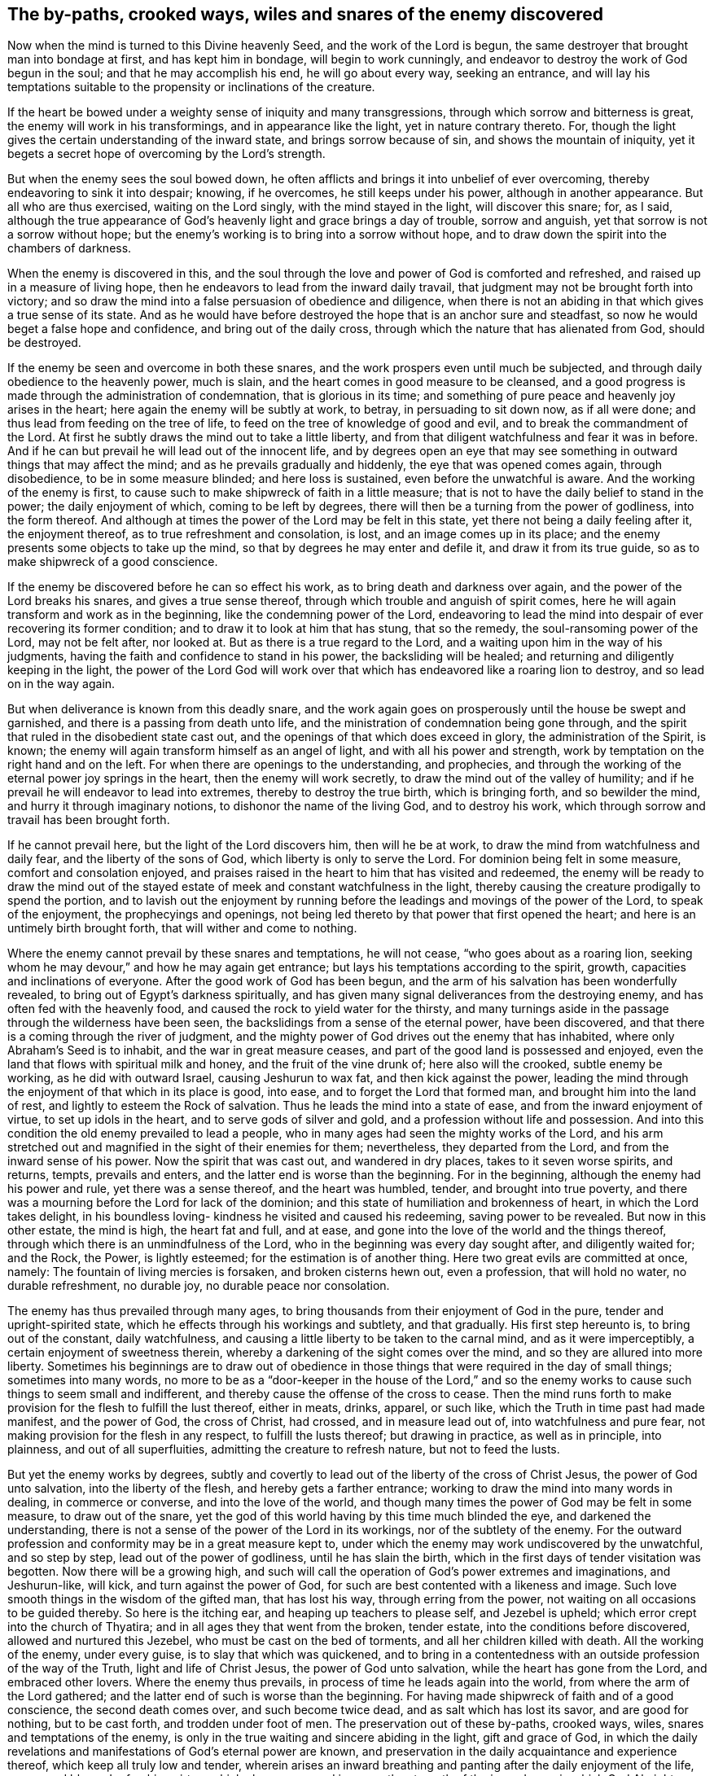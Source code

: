 [#snares, short="The snares of the enemy discovered"]
== The by-paths, crooked ways, wiles and snares of the enemy discovered

Now when the mind is turned to this Divine heavenly Seed,
and the work of the Lord is begun,
the same destroyer that brought man into bondage at first, and has kept him in bondage,
will begin to work cunningly, and endeavor to destroy the work of God begun in the soul;
and that he may accomplish his end, he will go about every way, seeking an entrance,
and will lay his temptations suitable to the propensity or inclinations of the creature.

If the heart be bowed under a weighty sense of iniquity and many transgressions,
through which sorrow and bitterness is great, the enemy will work in his transformings,
and in appearance like the light, yet in nature contrary thereto.
For, though the light gives the certain understanding of the inward state,
and brings sorrow because of sin, and shows the mountain of iniquity,
yet it begets a secret hope of overcoming by the Lord's strength.

But when the enemy sees the soul bowed down,
he often afflicts and brings it into unbelief of ever overcoming,
thereby endeavoring to sink it into despair; knowing, if he overcomes,
he still keeps under his power, although in another appearance.
But all who are thus exercised, waiting on the Lord singly,
with the mind stayed in the light, will discover this snare; for, as I said,
although the true appearance of God's heavenly light and grace brings a day of trouble,
sorrow and anguish, yet that sorrow is not a sorrow without hope;
but the enemy's working is to bring into a sorrow without hope,
and to draw down the spirit into the chambers of darkness.

When the enemy is discovered in this,
and the soul through the love and power of God is comforted and refreshed,
and raised up in a measure of living hope,
then he endeavors to lead from the inward daily travail,
that judgment may not be brought forth into victory;
and so draw the mind into a false persuasion of obedience and diligence,
when there is not an abiding in that which gives a true sense of its state.
And as he would have before destroyed the hope that is an anchor sure and steadfast,
so now he would beget a false hope and confidence, and bring out of the daily cross,
through which the nature that has alienated from God, should be destroyed.

If the enemy be seen and overcome in both these snares,
and the work prospers even until much be subjected,
and through daily obedience to the heavenly power, much is slain,
and the heart comes in good measure to be cleansed,
and a good progress is made through the administration of condemnation,
that is glorious in its time;
and something of pure peace and heavenly joy arises in the heart;
here again the enemy will be subtly at work, to betray, in persuading to sit down now,
as if all were done; and thus lead from feeding on the tree of life,
to feed on the tree of knowledge of good and evil,
and to break the commandment of the Lord.
At first he subtly draws the mind out to take a little liberty,
and from that diligent watchfulness and fear it was in before.
And if he can but prevail he will lead out of the innocent life,
and by degrees open an eye that may see something in
outward things that may affect the mind;
and as he prevails gradually and hiddenly, the eye that was opened comes again,
through disobedience, to be in some measure blinded; and here loss is sustained,
even before the unwatchful is aware.
And the working of the enemy is first,
to cause such to make shipwreck of faith in a little measure;
that is not to have the daily belief to stand in the power; the daily enjoyment of which,
coming to be left by degrees, there will then be a turning from the power of godliness,
into the form thereof.
And although at times the power of the Lord may be felt in this state,
yet there not being a daily feeling after it, the enjoyment thereof,
as to true refreshment and consolation, is lost, and an image comes up in its place;
and the enemy presents some objects to take up the mind,
so that by degrees he may enter and defile it, and draw it from its true guide,
so as to make shipwreck of a good conscience.

If the enemy be discovered before he can so effect his work,
as to bring death and darkness over again, and the power of the Lord breaks his snares,
and gives a true sense thereof, through which trouble and anguish of spirit comes,
here he will again transform and work as in the beginning,
like the condemning power of the Lord,
endeavoring to lead the mind into despair of ever recovering its former condition;
and to draw it to look at him that has stung, that so the remedy,
the soul-ransoming power of the Lord, may not be felt after, nor looked at.
But as there is a true regard to the Lord,
and a waiting upon him in the way of his judgments,
having the faith and confidence to stand in his power, the backsliding will be healed;
and returning and diligently keeping in the light,
the power of the Lord God will work over that which has
endeavored like a roaring lion to destroy,
and so lead on in the way again.

But when deliverance is known from this deadly snare,
and the work again goes on prosperously until the house be swept and garnished,
and there is a passing from death unto life,
and the ministration of condemnation being gone through,
and the spirit that ruled in the disobedient state cast out,
and the openings of that which does exceed in glory, the administration of the Spirit,
is known; the enemy will again transform himself as an angel of light,
and with all his power and strength,
work by temptation on the right hand and on the left.
For when there are openings to the understanding, and prophecies,
and through the working of the eternal power joy springs in the heart,
then the enemy will work secretly, to draw the mind out of the valley of humility;
and if he prevail he will endeavor to lead into extremes,
thereby to destroy the true birth, which is bringing forth, and so bewilder the mind,
and hurry it through imaginary notions, to dishonor the name of the living God,
and to destroy his work, which through sorrow and travail has been brought forth.

If he cannot prevail here, but the light of the Lord discovers him,
then will he be at work, to draw the mind from watchfulness and daily fear,
and the liberty of the sons of God, which liberty is only to serve the Lord.
For dominion being felt in some measure, comfort and consolation enjoyed,
and praises raised in the heart to him that has visited and redeemed,
the enemy will be ready to draw the mind out of the stayed
estate of meek and constant watchfulness in the light,
thereby causing the creature prodigally to spend the portion,
and to lavish out the enjoyment by running before the
leadings and movings of the power of the Lord,
to speak of the enjoyment, the prophecyings and openings,
not being led thereto by that power that first opened the heart;
and here is an untimely birth brought forth, that will wither and come to nothing.

Where the enemy cannot prevail by these snares and temptations, he will not cease,
"`who goes about as a roaring lion,
seeking whom he may devour,`" and how he may again get entrance;
but lays his temptations according to the spirit, growth,
capacities and inclinations of everyone.
After the good work of God has been begun,
and the arm of his salvation has been wonderfully revealed,
to bring out of Egypt's darkness spiritually,
and has given many signal deliverances from the destroying enemy,
and has often fed with the heavenly food,
and caused the rock to yield water for the thirsty,
and many turnings aside in the passage through the wilderness have been seen,
the backslidings from a sense of the eternal power, have been discovered,
and that there is a coming through the river of judgment,
and the mighty power of God drives out the enemy that has inhabited,
where only Abraham's Seed is to inhabit, and the war in great measure ceases,
and part of the good land is possessed and enjoyed,
even the land that flows with spiritual milk and honey,
and the fruit of the vine drunk of; here also will the crooked, subtle enemy be working,
as he did with outward Israel, causing Jeshurun to wax fat,
and then kick against the power,
leading the mind through the enjoyment of that which in its place is good, into ease,
and to forget the Lord that formed man, and brought him into the land of rest,
and lightly to esteem the Rock of salvation.
Thus he leads the mind into a state of ease, and from the inward enjoyment of virtue,
to set up idols in the heart, and to serve gods of silver and gold,
and a profession without life and possession.
And into this condition the old enemy prevailed to lead a people,
who in many ages had seen the mighty works of the Lord,
and his arm stretched out and magnified in the sight of their enemies for them;
nevertheless, they departed from the Lord, and from the inward sense of his power.
Now the spirit that was cast out, and wandered in dry places,
takes to it seven worse spirits, and returns, tempts, prevails and enters,
and the latter end is worse than the beginning.
For in the beginning, although the enemy had his power and rule,
yet there was a sense thereof, and the heart was humbled, tender,
and brought into true poverty,
and there was a mourning before the Lord for lack of the dominion;
and this state of humiliation and brokenness of heart, in which the Lord takes delight,
in his boundless loving- kindness he visited and caused his redeeming,
saving power to be revealed.
But now in this other estate, the mind is high, the heart fat and full, and at ease,
and gone into the love of the world and the things thereof,
through which there is an unmindfulness of the Lord,
who in the beginning was every day sought after, and diligently waited for; and the Rock,
the Power, is lightly esteemed; for the estimation is of another thing.
Here two great evils are committed at once, namely:
The fountain of living mercies is forsaken, and broken cisterns hewn out,
even a profession, that will hold no water, no durable refreshment, no durable joy,
no durable peace nor consolation.

The enemy has thus prevailed through many ages,
to bring thousands from their enjoyment of God in the pure,
tender and upright-spirited state, which he effects through his workings and subtlety,
and that gradually.
His first step hereunto is, to bring out of the constant, daily watchfulness,
and causing a little liberty to be taken to the carnal mind,
and as it were imperceptibly, a certain enjoyment of sweetness therein,
whereby a darkening of the sight comes over the mind,
and so they are allured into more liberty.
Sometimes his beginnings are to draw out of obedience in those
things that were required in the day of small things;
sometimes into many words,
no more to be as a "`door-keeper in the house of the Lord,`" and so
the enemy works to cause such things to seem small and indifferent,
and thereby cause the offense of the cross to cease.
Then the mind runs forth to make provision for the flesh to fulfill the lust thereof,
either in meats, drinks, apparel, or such like,
which the Truth in time past had made manifest, and the power of God,
the cross of Christ, had crossed, and in measure lead out of,
into watchfulness and pure fear, not making provision for the flesh in any respect,
to fulfill the lusts thereof; but drawing in practice, as well as in principle,
into plainness, and out of all superfluities, admitting the creature to refresh nature,
but not to feed the lusts.

But yet the enemy works by degrees,
subtly and covertly to lead out of the liberty of the cross of Christ Jesus,
the power of God unto salvation, into the liberty of the flesh,
and hereby gets a farther entrance; working to draw the mind into many words in dealing,
in commerce or converse, and into the love of the world,
and though many times the power of God may be felt in some measure,
to draw out of the snare,
yet the god of this world having by this time much blinded the eye,
and darkened the understanding,
there is not a sense of the power of the Lord in its workings,
nor of the subtlety of the enemy.
For the outward profession and conformity may be in a great measure kept to,
under which the enemy may work undiscovered by the unwatchful, and so step by step,
lead out of the power of godliness, until he has slain the birth,
which in the first days of tender visitation was begotten.
Now there will be a growing high,
and such will call the operation of God's power extremes and imaginations,
and Jeshurun-like, will kick, and turn against the power of God,
for such are best contented with a likeness and image.
Such love smooth things in the wisdom of the gifted man, that has lost his way,
through erring from the power, not waiting on all occasions to be guided thereby.
So here is the itching ear, and heaping up teachers to please self,
and Jezebel is upheld; which error crept into the church of Thyatira;
and in all ages they that went from the broken, tender estate,
into the conditions before discovered, allowed and nurtured this Jezebel,
who must be cast on the bed of torments, and all her children killed with death.
All the working of the enemy, under every guise, is to slay that which was quickened,
and to bring in a contentedness with an outside profession of the way of the Truth,
light and life of Christ Jesus, the power of God unto salvation,
while the heart has gone from the Lord, and embraced other lovers.
Where the enemy thus prevails, in process of time he leads again into the world,
from where the arm of the Lord gathered;
and the latter end of such is worse than the beginning.
For having made shipwreck of faith and of a good conscience, the second death comes over,
and such become twice dead, and as salt which has lost its savor,
and are good for nothing, but to be cast forth, and trodden under foot of men.
The preservation out of these by-paths, crooked ways, wiles,
snares and temptations of the enemy,
is only in the true waiting and sincere abiding in the light, gift and grace of God,
in which the daily revelations and manifestations of God's eternal power are known,
and preservation in the daily acquaintance and experience thereof,
which keep all truly low and tender,
wherein arises an inward breathing and panting after the daily enjoyment of the life,
power, and blessed refreshing virtue,
which alone renew and increase the strength of the inward man;
in which God Almighty preserve all the travelers Zionward to the end.
